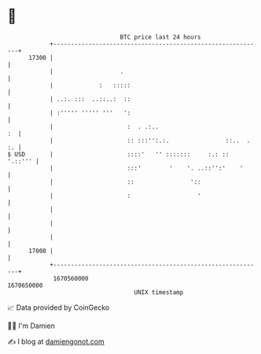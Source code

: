 * 👋

#+begin_example
                                   BTC price last 24 hours                    
               +------------------------------------------------------------+ 
         17300 |                                                            | 
               |                   .                                        | 
               |             :   :::::                                      | 
               | ..:. :::  ..::..:  ::                                      | 
               | :''''' ''''' '''   ':                                      | 
               |                     :  . .:..                           :  | 
               |                     :: :::'':.:.                ::..  . :. | 
   $ USD       |                     ::::'   '' :::::::     :.: ::  '.::''' | 
               |                     :::'        '    '. ..::'':'    '      | 
               |                     ::                '::                  | 
               |                     :                   '                  | 
               |                                                            | 
               |                                                            | 
               |                                                            | 
         17000 |                                                            | 
               +------------------------------------------------------------+ 
                1670560000                                        1670650000  
                                       UNIX timestamp                         
#+end_example
📈 Data provided by CoinGecko

🧑‍💻 I'm Damien

✍️ I blog at [[https://www.damiengonot.com][damiengonot.com]]
